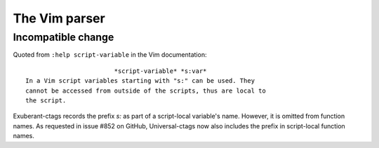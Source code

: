 .. _vim:

======================================================================
The Vim parser
======================================================================

Incompatible change
---------------------------------------------------------------------

Quoted from ``:help script-variable`` in the Vim documentation::

			    *script-variable* *s:var*
    In a Vim script variables starting with "s:" can be used. They
    cannot be accessed from outside of the scripts, thus are local to
    the script.

Exuberant-ctags records the prefix `s:` as part of a script-local
variable's name. However, it is omitted from function names. As
requested in issue #852 on GitHub, Universal-ctags now also includes
the prefix in script-local function names.
